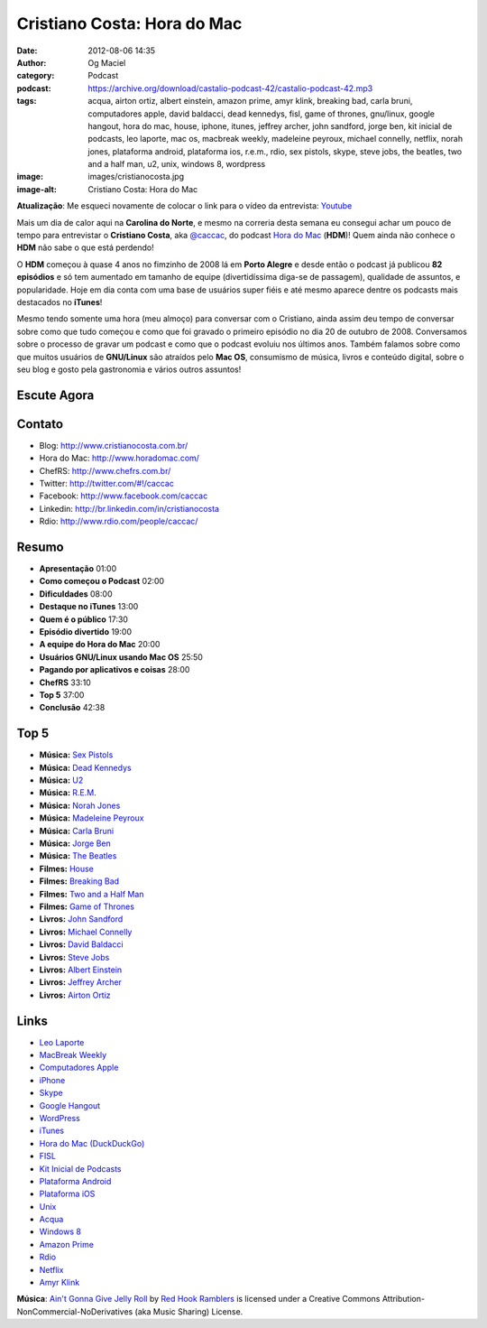 Cristiano Costa: Hora do Mac
############################
:date: 2012-08-06 14:35
:author: Og Maciel
:category: Podcast
:podcast: https://archive.org/download/castalio-podcast-42/castalio-podcast-42.mp3
:tags: acqua, airton ortiz, albert einstein, amazon prime, amyr klink, breaking bad, carla bruni, computadores apple, david baldacci, dead kennedys, fisl, game of thrones, gnu/linux, google hangout, hora do mac, house, iphone, itunes, jeffrey archer, john sandford, jorge ben, kit inicial de podcasts, leo laporte, mac os, macbreak weekly, madeleine peyroux, michael connelly, netflix, norah jones, plataforma android, plataforma ios, r.e.m., rdio, sex pistols, skype, steve jobs, the beatles, two and a half man, u2, unix, windows 8, wordpress
:image: images/cristianocosta.jpg
:image-alt: Cristiano Costa: Hora do Mac

**Atualização**: Me esqueci novamente de colocar o link para o vídeo da
entrevista: `Youtube`_

Mais um dia de calor aqui na **Carolina do Norte**, e mesmo na correria desta
semana eu consegui achar um pouco de tempo para entrevistar o **Cristiano
Costa**, aka `@caccac`_, do podcast `Hora do Mac`_ (**HDM**)! Quem ainda não
conhece o **HDM** não sabe o que está perdendo!

O **HDM** começou à quase 4 anos no fimzinho de 2008 lá em **Porto
Alegre** e desde então o podcast já publicou **82 episódios** e só tem
aumentado em tamanho de equipe (divertidíssima diga-se de passagem),
qualidade de assuntos, e popularidade. Hoje em dia conta com uma base de
usuários super fiéis e até mesmo aparece dentre os podcasts mais
destacados no **iTunes**!

Mesmo tendo somente uma hora (meu almoço) para conversar com o
Cristiano, ainda assim deu tempo de conversar sobre como que tudo
começou e como que foi gravado o primeiro episódio no dia 20 de outubro
de 2008. Conversamos sobre o processo de gravar um podcast e como que o
podcast evoluiu nos últimos anos. Também falamos sobre como que muitos
usuários de **GNU/Linux** são atraídos pelo **Mac OS**, consumismo de
música, livros e conteúdo digital, sobre o seu blog e gosto pela
gastronomia e vários outros assuntos!

Escute Agora
------------

.. podcast:: castalio-podcast-42

Contato
-------
-  Blog: http://www.cristianocosta.com.br/
-  Hora do Mac: http://www.horadomac.com/
-  ChefRS: http://www.chefrs.com.br/
-  Twitter: http://twitter.com/#!/caccac
-  Facebook: http://www.facebook.com/caccac
-  Linkedin: http://br.linkedin.com/in/cristianocosta
-  Rdio: http://www.rdio.com/people/caccac/

Resumo
------
-  **Apresentação** 01:00
-  **Como começou o Podcast** 02:00
-  **Dificuldades** 08:00
-  **Destaque no iTunes** 13:00
-  **Quem é o público** 17:30
-  **Episódio divertido** 19:00
-  **A equipe do Hora do Mac** 20:00
-  **Usuários GNU/Linux usando Mac OS** 25:50
-  **Pagando por aplicativos e coisas** 28:00
-  **ChefRS** 33:10
-  **Top 5** 37:00
-  **Conclusão** 42:38

Top 5
-----
-  **Música:** `Sex Pistols`_
-  **Música:** `Dead Kennedys`_
-  **Música:** `U2`_
-  **Música:** `R.E.M.`_
-  **Música:** `Norah Jones`_
-  **Música:** `Madeleine Peyroux`_
-  **Música:** `Carla Bruni`_
-  **Música:** `Jorge Ben`_
-  **Música:** `The Beatles`_
-  **Filmes:** `House`_
-  **Filmes:** `Breaking Bad`_
-  **Filmes:** `Two and a Half Man`_
-  **Filmes:** `Game of Thrones`_
-  **Livros:** `John Sandford`_
-  **Livros:** `Michael Connelly`_
-  **Livros:** `David Baldacci`_
-  **Livros:** `Steve Jobs`_
-  **Livros:** `Albert Einstein`_
-  **Livros:** `Jeffrey Archer`_
-  **Livros:** `Airton Ortiz`_

Links
-----
-  `Leo Laporte`_
-  `MacBreak Weekly`_
-  `Computadores Apple`_
-  `iPhone`_
-  `Skype`_
-  `Google Hangout`_
-  `WordPress`_
-  `iTunes`_
-  `Hora do Mac (DuckDuckGo)`_
-  `FISL`_
-  `Kit Inicial de Podcasts`_
-  `Plataforma Android`_
-  `Plataforma iOS`_
-  `Unix`_
-  `Acqua`_
-  `Windows 8`_
-  `Amazon Prime`_
-  `Rdio`_
-  `Netflix`_
-  `Amyr Klink`_

.. class:: panel-body bg-info

        **Música**: `Ain't Gonna Give Jelly Roll`_ by `Red Hook Ramblers`_ is licensed under a Creative Commons Attribution-NonCommercial-NoDerivatives (aka Music Sharing) License.

.. Footer
.. _Ain't Gonna Give Jelly Roll: http://freemusicarchive.org/music/Red_Hook_Ramblers/Live__WFMU_on_Antique_Phonograph_Music_Program_with_MAC_Feb_8_2011/Red_Hook_Ramblers_-_12_-_Aint_Gonna_Give_Jelly_Roll
.. _Red Hook Ramblers: http://www.redhookramblers.com/
.. _Youtube: http://www.youtube.com/watch?v=k58aVfWhIWE&feature=g-upl
.. _@caccac: http://twitter.com/#!/caccac
.. _Sex Pistols: http://www.last.fm/search?q=Sex+Pistols
.. _Dead Kennedys: http://www.last.fm/search?q=Dead+Kennedys
.. _U2: http://www.last.fm/search?q=U2
.. _R.E.M.: http://www.last.fm/search?q=R.E.M.
.. _Norah Jones: http://www.last.fm/search?q=Norah+Jones
.. _Madeleine Peyroux: http://www.last.fm/search?q=Madeleine+Peyroux
.. _Carla Bruni: http://www.last.fm/search?q=Carla+Bruni
.. _Jorge Ben: http://www.last.fm/search?q=Jorge+Ben
.. _The Beatles: http://www.last.fm/search?q=The+Beatles
.. _House: http://www.imdb.com/find?s=all&q=House
.. _Breaking Bad: http://www.imdb.com/find?s=all&q=Breaking+Bad
.. _Two and a Half Man: http://www.imdb.com/find?s=all&q=Two+and+a+Half+Man
.. _Game of Thrones: http://www.imdb.com/find?s=all&q=Game+of+Thrones
.. _John Sandford: http://www.amazon.com/s/ref=nb_sb_noss?url=search-alias%3Dstripbooks&field-keywords=John+Sandford
.. _Michael Connelly: http://www.amazon.com/s/ref=nb_sb_noss?url=search-alias%3Dstripbooks&field-keywords=Michael+Connelly
.. _David Baldacci: http://www.amazon.com/s/ref=nb_sb_noss?url=search-alias%3Dstripbooks&field-keywords=David+Baldacci
.. _Steve Jobs: http://www.amazon.com/s/ref=nb_sb_noss?url=search-alias%3Dstripbooks&field-keywords=Steve+Jobs
.. _Albert Einstein: http://www.amazon.com/s/ref=nb_sb_noss?url=search-alias%3Dstripbooks&field-keywords=Albert+Einstein
.. _Jeffrey Archer: http://www.amazon.com/s/ref=nb_sb_noss?url=search-alias%3Dstripbooks&field-keywords=Jeffrey+Archer
.. _Airton Ortiz: http://www.amazon.com/s/ref=nb_sb_noss?url=search-alias%3Dstripbooks&field-keywords=Airton+Ortiz
.. _Leo Laporte: https://duckduckgo.com/?q=Leo+Laporte
.. _MacBreak Weekly: https://duckduckgo.com/?q=MacBreak+Weekly
.. _Computadores Apple: https://duckduckgo.com/?q=Computadores+Apple
.. _iPhone: https://duckduckgo.com/?q=iPhone
.. _Skype: https://duckduckgo.com/?q=Skype
.. _Google Hangout: https://duckduckgo.com/?q=Google+Hangout
.. _WordPress: https://duckduckgo.com/?q=WordPress
.. _iTunes: https://duckduckgo.com/?q=iTunes
.. _Hora do Mac (DuckDuckGo): https://duckduckgo.com/?q=Hora+do+Mac
.. _FISL: https://duckduckgo.com/?q=FISL
.. _Kit Inicial de Podcasts: https://duckduckgo.com/?q=Kit+Inicial+de+Podcasts
.. _Plataforma Android: https://duckduckgo.com/?q=Plataforma+Android
.. _Plataforma iOS: https://duckduckgo.com/?q=Plataforma+iOS
.. _Unix: https://duckduckgo.com/?q=Unix
.. _Acqua: https://duckduckgo.com/?q=Acqua
.. _Windows 8: https://duckduckgo.com/?q=Windows+8
.. _Amazon Prime: https://duckduckgo.com/?q=Amazon+Prime
.. _Rdio: https://duckduckgo.com/?q=Rdio
.. _Netflix: https://duckduckgo.com/?q=Netflix
.. _Amyr Klink: https://duckduckgo.com/?q=Amyr+Klink
.. _Hora do Mac: http://www.horadomac.com/
